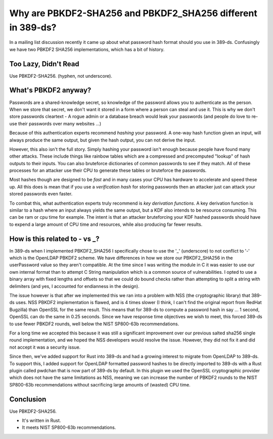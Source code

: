 Why are PBKDF2-SHA256 and PBKDF2_SHA256 different in 389-ds?
============================================================

In a mailing list discussion recently it came up about what password hash format should you use
in 389-ds. Confusingly we have two PBKDF2 SHA256 implementations, which has a bit of history.

Too Lazy, Didn't Read
---------------------

Use PBKDF2-SHA256. (hyphen, not underscore).

What's PBKDF2 anyway?
---------------------

Passwords are a shared-knowledge secret, so knowledge of the password allows you to authenticate
as the person. When we store that secret, we don't want it stored in a form where a person can
steal and use it. This is why we don't store passwords cleartext - A rogue admin or a database
breach would leak your passwords (and people do love to re-use their passwords over many websites ...)

Because of this authentication experts recommend *hashing* your password. A one-way hash function
given an input, will always produce the same output, but given the hash output, you can not derive
the input.

However, this also isn't the full story. Simply hashing your password isn't enough because people
have found many other attacks. These include things like rainbow tables which are a compressed
and precomputed "lookup" of hash outputs to their inputs. You can also bruteforce dictionaries of
common passwords to see if they match. All of these processes for an attacker use their CPU to
generate these tables or bruteforce the passwords.

Most hashes though are designed to be *fast* and in many cases your CPU has hardware to accelerate
and speed these up. All this does is mean that if you use a *verification hash* for storing passwords
then an attacker just can attack your stored passwords even faster.

To combat this, what authentication experts truly recommend is *key derivation functions*. A key
derivation function is similar to a hash where an input always yields the same output, but a KDF
also intends to be resource consuming. This can be ram or cpu time for example. The intent is that
an attacker bruteforcing your KDF hashed passwords should have to expend a large amount of CPU time
and resources, while also producing far fewer results.

How is this related to - vs _?
------------------------------

In 389-ds when I implemented PBKDF2_SHA256 I specifically chose to use the '_' (underscore) to not
conflict to '-' which is the OpenLDAP PBKDF2 scheme. We have differences in how we store our PBKDF2_SHA256
in the userPassword value so they aren't compatible. At the time since I was writing the module in C it
was easier to use our own internal format than to attempt C String manipulation which is a common source
of vulnerabilities. I opted to use a binary array with fixed lengths and offsets so that we could do bound
checks rather than attempting to split a string with delimiters (and yes, I accounted for endianness in the
design).

The issue however is that after we implemented this we ran into a problem with NSS (the cryptographic library)
that 389-ds uses. NSS PBKDF2 implementation is flawed, and is 4 times slower (I think, I can't find
the original report from RedHat Bugzilla) than OpenSSL for the
same result. This means that for 389-ds to compute a password hash in say ... 1 second, OpenSSL can do
the same in 0.25 seconds. Since we have response time objectives we wish to meet, this forced 389-ds
to use fewer PBKDF2 rounds, well below the NIST SP800-63b recommendations.

For a long time we accepted this because it was still a significant improvement over our previous
salted sha256 single round implementation, and we hoped the NSS developers would resolve the issue.
However, they did not fix it and did not accept it was a security issue.

Since then, we've added support for Rust into 389-ds and had a growing interest to migrate from OpenLDAP
to 389-ds. To support this, I added support for OpenLDAP formatted password hashes to be directly
imported to 389-ds with a Rust plugin called pwdchan that is now part of 389-ds by default. In this
plugin we used the OpenSSL cryptographic provider which does not have the same limitations as NSS, meaning
we can increase the number of PBKDF2 rounds to the NIST SP800-63b recommendations without sacrificing
large amounts of (wasted) CPU time.

Conclusion
----------

Use PBKDF2-SHA256.

* It's written in Rust.
* It meets NIST SP800-63b recommendations.

.. author:: default
.. categories:: none
.. tags:: none
.. comments::
